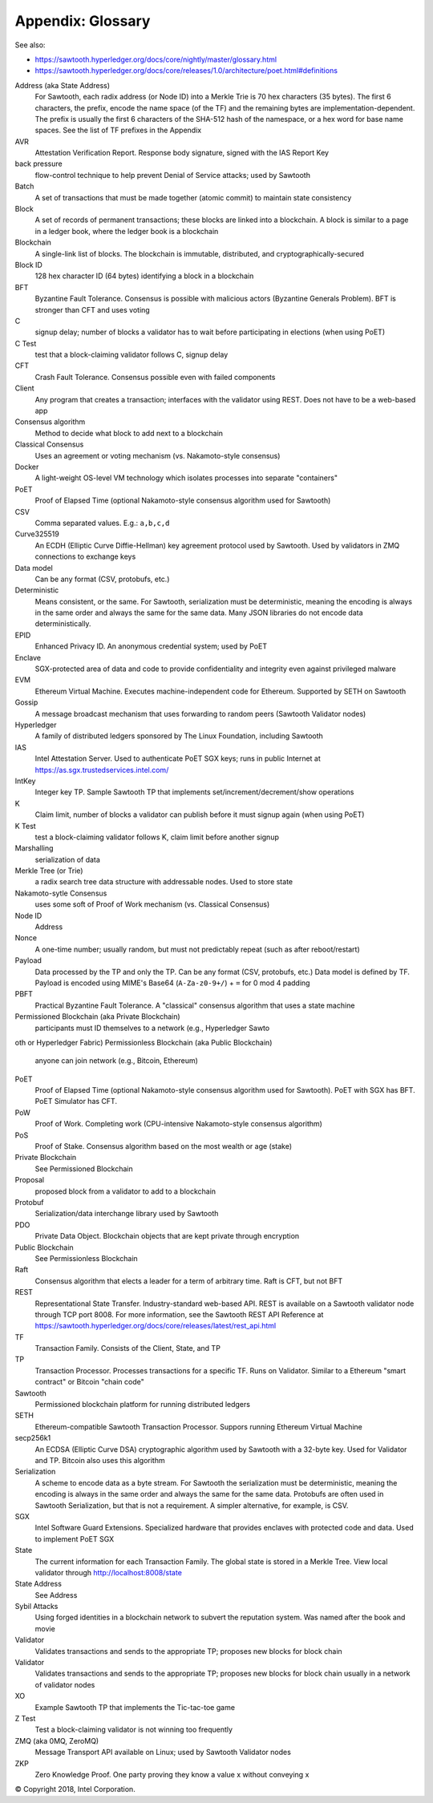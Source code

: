 Appendix: Glossary
==================

See also:

* https://sawtooth.hyperledger.org/docs/core/nightly/master/glossary.html
* https://sawtooth.hyperledger.org/docs/core/releases/1.0/architecture/poet.html#definitions


Address (aka State Address)
    For Sawtooth, each radix address (or Node ID) into a Merkle Trie is 70 hex characters (35 bytes). The first 6 characters, the prefix, encode the name space (of the TF) and the remaining bytes are implementation-dependent.  The prefix is usually the first 6 characters of the SHA-512 hash of the namespace, or a hex word for base name spaces.  See the list of TF prefixes in the Appendix
AVR
    Attestation Verification Report. Response body signature, signed with the IAS Report Key
back pressure
    flow-control technique to help prevent Denial of Service attacks; used by Sawtooth
Batch
    A set of transactions that must be made together (atomic commit) to maintain state consistency
Block
    A set of records of permanent transactions; these blocks are linked into a blockchain.  A block is similar to a page in a ledger book, where the ledger book is a blockchain
Blockchain
    A single-link list of blocks.  The blockchain is immutable, distributed, and cryptographically-secured
Block ID
    128 hex character ID (64 bytes) identifying a block in a blockchain
BFT
    Byzantine Fault Tolerance.  Consensus is possible with malicious actors (Byzantine Generals Problem). BFT is stronger than CFT and uses voting
C
    signup delay; number of blocks a validator has to wait before participating in elections (when using PoET)
C Test
    test that a block-claiming validator follows C, signup delay
CFT
    Crash Fault Tolerance. Consensus possible even with failed components
Client
    Any program that creates a transaction; interfaces with the validator using REST.  Does not have to be a web-based app
Consensus algorithm
    Method to decide what block to add next to a blockchain
Classical Consensus
    Uses an agreement or voting mechanism (vs. Nakamoto-style consensus)
Docker
    A light-weight OS-level VM technology which isolates processes into separate "containers"
PoET
    Proof of Elapsed Time (optional Nakamoto-style consensus algorithm used for Sawtooth)
CSV
    Comma separated values.  E.g.: ``a,b,c,d``
Curve325519
    An ECDH (Elliptic Curve Diffie-Hellman) key agreement protocol used by Sawtooth. Used by validators in ZMQ connections to exchange keys
Data model
    Can be any format (CSV, protobufs, etc.)
Deterministic
    Means consistent, or the same. For Sawtooth, serialization must be deterministic, meaning the encoding is always in the same order and always the same for the same data.  Many JSON libraries do not encode data deterministically.
EPID
    Enhanced Privacy ID. An anonymous credential system; used by PoET
Enclave
    SGX-protected area of data and code to provide confidentiality and integrity even against privileged malware
EVM
    Ethereum Virtual Machine. Executes machine-independent code for Ethereum.  Supported by SETH on Sawtooth
Gossip
    A message broadcast mechanism that uses forwarding to random peers (Sawtooth Validator nodes)
Hyperledger
    A family of distributed ledgers sponsored by The Linux Foundation, including Sawtooth
IAS
    Intel Attestation Server. Used to authenticate PoET SGX keys; runs in public Internet at https://as.sgx.trustedservices.intel.com/
IntKey
    Integer key TP. Sample Sawtooth TP that implements set/increment/decrement/show operations
K
    Claim limit, number of blocks a validator can publish before it must signup again (when using PoET)
K Test
    test a block-claiming validator follows K, claim limit before another signup
Marshalling
    serialization of data
Merkle Tree (or Trie)
    a radix search tree data structure with addressable nodes. Used to store state
Nakamoto-sytle Consensus
    uses some soft of Proof of Work mechanism (vs. Classical Consensus)
Node ID
    Address
Nonce
    A one-time number; usually random, but must not predictably repeat (such as after reboot/restart)
Payload
    Data processed by the TP and only the TP. Can be any format (CSV, protobufs, etc.) Data model is defined by TF. Payload is encoded using MIME's Base64 (``A-Za-z0-9+/``) + ``=`` for 0 mod 4 padding
PBFT
    Practical Byzantine Fault Tolerance. A "classical" consensus algorithm that uses a state machine
Permissioned Blockchain (aka Private Blockchain)
    participants must ID themselves to a network (e.g., Hyperledger Sawto
oth or Hyperledger Fabric)
Permissionless Blockchain (aka Public Blockchain)
    anyone can join network (e.g., Bitcoin, Ethereum)
PoET
    Proof of Elapsed Time (optional Nakamoto-style consensus algorithm used for Sawtooth). PoET with SGX has BFT. PoET Simulator has CFT.
PoW
    Proof of Work. Completing work (CPU-intensive Nakamoto-style consensus algorithm)
PoS
    Proof of Stake. Consensus algorithm based on the most wealth or age (stake)
Private Blockchain
    See Permissioned Blockchain
Proposal
    proposed block from a validator to add to a blockchain
Protobuf
    Serialization/data interchange library used by Sawtooth
PDO
    Private Data Object. Blockchain objects that are kept private through encryption
Public Blockchain
    See Permissionless Blockchain
Raft
    Consensus algorithm that elects a leader for a term of arbitrary time.  Raft is CFT, but not BFT
REST
     Representational State Transfer. Industry-standard web-based API.  REST is available on a Sawtooth validator node through TCP port 8008.  For more information, see the Sawtooth REST API Reference at https://sawtooth.hyperledger.org/docs/core/releases/latest/rest_api.html
TF
    Transaction Family. Consists of the Client, State, and TP
TP
    Transaction Processor. Processes transactions for a specific TF.  Runs on Validator. Similar to a Ethereum "smart contract" or Bitcoin "chain code"
Sawtooth
    Permissioned blockchain platform for running distributed ledgers
SETH
     Ethereum-compatible Sawtooth Transaction Processor. Suppors running Ethereum Virtual Machine
secp256k1
    An ECDSA (Elliptic Curve DSA) cryptographic algorithm used by Sawtooth with a 32-byte key. Used for Validator and TP. Bitcoin also uses this algorithm
Serialization
    A scheme to encode data as a byte stream.  For Sawtooth the serialization must be deterministic, meaning the encoding is always in the same order and always the same for the same data.  Protobufs are often used in Sawtooth Serialization, but that is not a requirement.  A simpler alternative, for example, is CSV.
SGX
    Intel Software Guard Extensions. Specialized hardware that provides enclaves with protected code and data. Used to implement PoET SGX
State
    The current information for each Transaction Family.  The global state is stored in a Merkle Tree. View local validator through http://localhost:8008/state
State Address
    See Address
Sybil Attacks
    Using forged identities in a blockchain network to subvert the reputation system. Was named after the book and movie
Validator
    Validates transactions and sends to the appropriate TP; proposes new blocks for block chain
Validator
    Validates transactions and sends to the appropriate TP; proposes new blocks for block chain usually in a network of validator nodes
XO
    Example Sawtooth TP that implements the Tic-tac-toe game
Z Test
    Test a block-claiming validator is not winning too frequently
ZMQ (aka 0MQ, ZeroMQ)
    Message Transport API available on Linux; used by Sawtooth Validator nodes
ZKP
    Zero Knowledge Proof. One party proving they know a value x without conveying x

© Copyright 2018, Intel Corporation.
